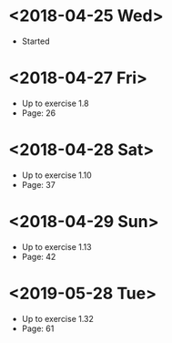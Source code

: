 * <2018-04-25 Wed>
- Started
* <2018-04-27 Fri>
- Up to exercise 1.8
- Page: 26
* <2018-04-28 Sat>
- Up to exercise 1.10
- Page: 37
* <2018-04-29 Sun>
- Up to exercise 1.13
- Page: 42
* <2019-05-28 Tue>
- Up to exercise 1.32
- Page: 61
